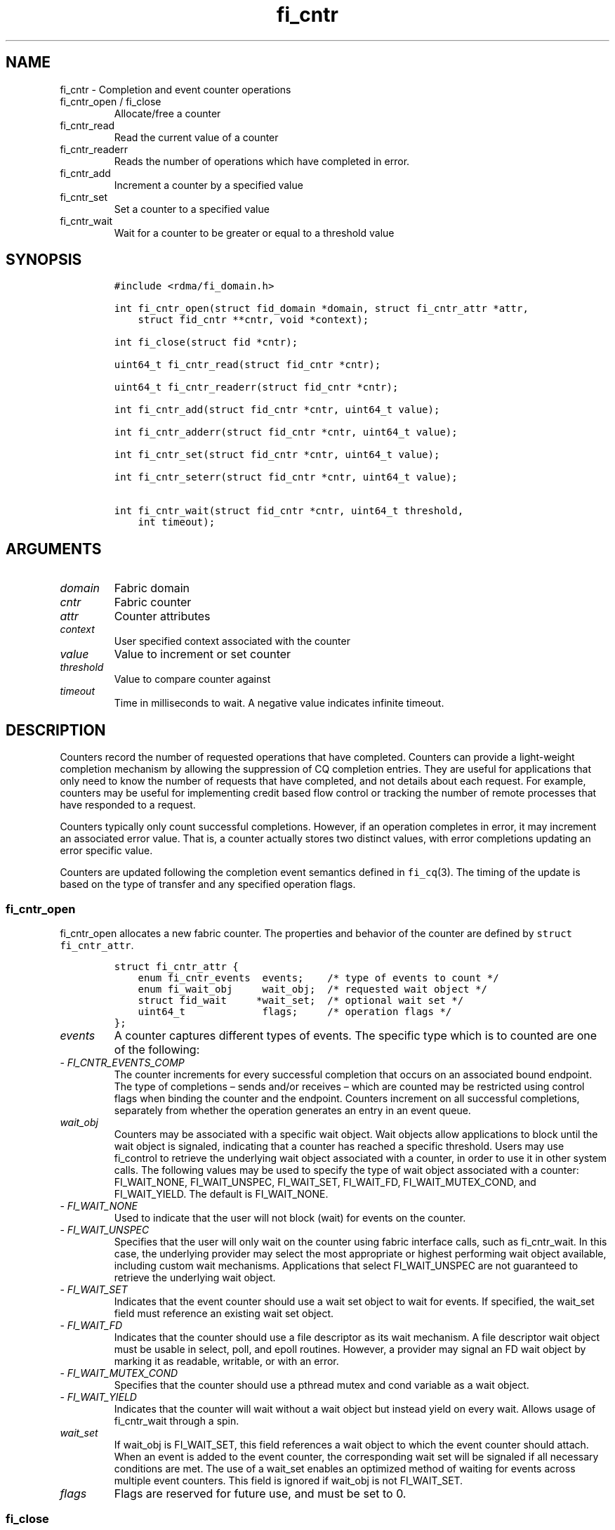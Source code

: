 .\" Automatically generated by Pandoc 2.9.2.1
.\"
.TH "fi_cntr" "3" "2022\-12\-08" "Libfabric Programmer\[cq]s Manual" "#VERSION#"
.hy
.SH NAME
.PP
fi_cntr - Completion and event counter operations
.TP
fi_cntr_open / fi_close
Allocate/free a counter
.TP
fi_cntr_read
Read the current value of a counter
.TP
fi_cntr_readerr
Reads the number of operations which have completed in error.
.TP
fi_cntr_add
Increment a counter by a specified value
.TP
fi_cntr_set
Set a counter to a specified value
.TP
fi_cntr_wait
Wait for a counter to be greater or equal to a threshold value
.SH SYNOPSIS
.IP
.nf
\f[C]
#include <rdma/fi_domain.h>

int fi_cntr_open(struct fid_domain *domain, struct fi_cntr_attr *attr,
    struct fid_cntr **cntr, void *context);

int fi_close(struct fid *cntr);

uint64_t fi_cntr_read(struct fid_cntr *cntr);

uint64_t fi_cntr_readerr(struct fid_cntr *cntr);

int fi_cntr_add(struct fid_cntr *cntr, uint64_t value);

int fi_cntr_adderr(struct fid_cntr *cntr, uint64_t value);

int fi_cntr_set(struct fid_cntr *cntr, uint64_t value);

int fi_cntr_seterr(struct fid_cntr *cntr, uint64_t value);

int fi_cntr_wait(struct fid_cntr *cntr, uint64_t threshold,
    int timeout);
\f[R]
.fi
.SH ARGUMENTS
.TP
\f[I]domain\f[R]
Fabric domain
.TP
\f[I]cntr\f[R]
Fabric counter
.TP
\f[I]attr\f[R]
Counter attributes
.TP
\f[I]context\f[R]
User specified context associated with the counter
.TP
\f[I]value\f[R]
Value to increment or set counter
.TP
\f[I]threshold\f[R]
Value to compare counter against
.TP
\f[I]timeout\f[R]
Time in milliseconds to wait.
A negative value indicates infinite timeout.
.SH DESCRIPTION
.PP
Counters record the number of requested operations that have completed.
Counters can provide a light-weight completion mechanism by allowing the
suppression of CQ completion entries.
They are useful for applications that only need to know the number of
requests that have completed, and not details about each request.
For example, counters may be useful for implementing credit based flow
control or tracking the number of remote processes that have responded
to a request.
.PP
Counters typically only count successful completions.
However, if an operation completes in error, it may increment an
associated error value.
That is, a counter actually stores two distinct values, with error
completions updating an error specific value.
.PP
Counters are updated following the completion event semantics defined in
\f[C]fi_cq\f[R](3).
The timing of the update is based on the type of transfer and any
specified operation flags.
.SS fi_cntr_open
.PP
fi_cntr_open allocates a new fabric counter.
The properties and behavior of the counter are defined by
\f[C]struct fi_cntr_attr\f[R].
.IP
.nf
\f[C]
struct fi_cntr_attr {
    enum fi_cntr_events  events;    /* type of events to count */
    enum fi_wait_obj     wait_obj;  /* requested wait object */
    struct fid_wait     *wait_set;  /* optional wait set */
    uint64_t             flags;     /* operation flags */
};
\f[R]
.fi
.TP
\f[I]events\f[R]
A counter captures different types of events.
The specific type which is to counted are one of the following:
.TP
- \f[I]FI_CNTR_EVENTS_COMP\f[R]
The counter increments for every successful completion that occurs on an
associated bound endpoint.
The type of completions \[en] sends and/or receives \[en] which are
counted may be restricted using control flags when binding the counter
and the endpoint.
Counters increment on all successful completions, separately from
whether the operation generates an entry in an event queue.
.TP
\f[I]wait_obj\f[R]
Counters may be associated with a specific wait object.
Wait objects allow applications to block until the wait object is
signaled, indicating that a counter has reached a specific threshold.
Users may use fi_control to retrieve the underlying wait object
associated with a counter, in order to use it in other system calls.
The following values may be used to specify the type of wait object
associated with a counter: FI_WAIT_NONE, FI_WAIT_UNSPEC, FI_WAIT_SET,
FI_WAIT_FD, FI_WAIT_MUTEX_COND, and FI_WAIT_YIELD.
The default is FI_WAIT_NONE.
.TP
- \f[I]FI_WAIT_NONE\f[R]
Used to indicate that the user will not block (wait) for events on the
counter.
.TP
- \f[I]FI_WAIT_UNSPEC\f[R]
Specifies that the user will only wait on the counter using fabric
interface calls, such as fi_cntr_wait.
In this case, the underlying provider may select the most appropriate or
highest performing wait object available, including custom wait
mechanisms.
Applications that select FI_WAIT_UNSPEC are not guaranteed to retrieve
the underlying wait object.
.TP
- \f[I]FI_WAIT_SET\f[R]
Indicates that the event counter should use a wait set object to wait
for events.
If specified, the wait_set field must reference an existing wait set
object.
.TP
- \f[I]FI_WAIT_FD\f[R]
Indicates that the counter should use a file descriptor as its wait
mechanism.
A file descriptor wait object must be usable in select, poll, and epoll
routines.
However, a provider may signal an FD wait object by marking it as
readable, writable, or with an error.
.TP
- \f[I]FI_WAIT_MUTEX_COND\f[R]
Specifies that the counter should use a pthread mutex and cond variable
as a wait object.
.TP
- \f[I]FI_WAIT_YIELD\f[R]
Indicates that the counter will wait without a wait object but instead
yield on every wait.
Allows usage of fi_cntr_wait through a spin.
.TP
\f[I]wait_set\f[R]
If wait_obj is FI_WAIT_SET, this field references a wait object to which
the event counter should attach.
When an event is added to the event counter, the corresponding wait set
will be signaled if all necessary conditions are met.
The use of a wait_set enables an optimized method of waiting for events
across multiple event counters.
This field is ignored if wait_obj is not FI_WAIT_SET.
.TP
\f[I]flags\f[R]
Flags are reserved for future use, and must be set to 0.
.SS fi_close
.PP
The fi_close call releases all resources associated with a counter.
When closing the counter, there must be no opened endpoints, transmit
contexts, receive contexts or memory regions associated with the
counter.
If resources are still associated with the counter when attempting to
close, the call will return -FI_EBUSY.
.SS fi_cntr_control
.PP
The fi_cntr_control call is used to access provider or implementation
specific details of the counter.
Access to the counter should be serialized across all calls when
fi_cntr_control is invoked, as it may redirect the implementation of
counter operations.
The following control commands are usable with a counter:
.TP
\f[I]FI_GETOPSFLAG (uint64_t *)\f[R]
Returns the current default operational flags associated with the
counter.
.TP
\f[I]FI_SETOPSFLAG (uint64_t *)\f[R]
Modifies the current default operational flags associated with the
counter.
.TP
\f[I]FI_GETWAIT (void **)\f[R]
This command allows the user to retrieve the low-level wait object
associated with the counter.
The format of the wait-object is specified during counter creation,
through the counter attributes.
See fi_eq.3 for addition details using control with FI_GETWAIT.
.SS fi_cntr_read
.PP
The fi_cntr_read call returns the current value of the counter.
.SS fi_cntr_readerr
.PP
The read error call returns the number of operations that completed in
error and were unable to update the counter.
.SS fi_cntr_add
.PP
This adds the user-specified value to the counter.
.SS fi_cntr_adderr
.PP
This adds the user-specified value to the error value of the counter.
.SS fi_cntr_set
.PP
This sets the counter to the specified value.
.SS fi_cntr_seterr
.PP
This sets the error value of the counter to the specified value.
.SS fi_cntr_wait
.PP
This call may be used to wait until the counter reaches the specified
threshold, or until an error or timeout occurs.
Upon successful return from this call, the counter will be greater than
or equal to the input threshold value.
.PP
If an operation associated with the counter encounters an error, it will
increment the error value associated with the counter.
Any change in a counter\[cq]s error value will unblock any thread inside
fi_cntr_wait.
.PP
If the call returns due to timeout, -FI_ETIMEDOUT will be returned.
The error value associated with the counter remains unchanged.
.PP
It is invalid for applications to call this function if the counter has
been configured with a wait object of FI_WAIT_NONE or FI_WAIT_SET.
.SH RETURN VALUES
.PP
Returns 0 on success.
On error, a negative value corresponding to fabric errno is returned.
.TP
fi_cntr_read / fi_cntr_readerr
Returns the current value of the counter.
.PP
Fabric errno values are defined in \f[C]rdma/fi_errno.h\f[R].
.SH NOTES
.PP
In order to support a variety of counter implementations, updates made
to counter values (e.g.\ fi_cntr_set or fi_cntr_add) may not be
immediately visible to counter read operations (i.e.\ fi_cntr_read or
fi_cntr_readerr).
A small, but undefined, delay may occur between the counter changing and
the reported value being updated.
However, a final updated value will eventually be reflected in the read
counter value.
.PP
Additionally, applications should ensure that the value of a counter is
stable and not subject to change prior to calling fi_cntr_set or
fi_cntr_seterr.
Otherwise, the resulting value of the counter after fi_cntr_set /
fi_cntr_seterr is undefined, as updates to the counter may be lost.
A counter value is considered stable if all previous updates using
fi_cntr_set / fi_cntr_seterr and results of related operations are
reflected in the observed value of the counter.
.SH SEE ALSO
.PP
\f[C]fi_getinfo\f[R](3), \f[C]fi_endpoint\f[R](3),
\f[C]fi_domain\f[R](3), \f[C]fi_eq\f[R](3), \f[C]fi_poll\f[R](3)
.SH AUTHORS
OpenFabrics.
